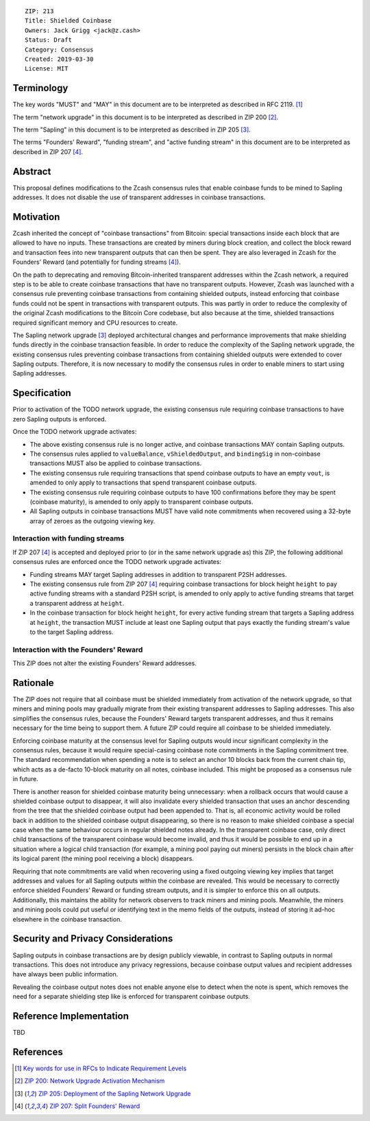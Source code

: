 ::

  ZIP: 213
  Title: Shielded Coinbase
  Owners: Jack Grigg <jack@z.cash>
  Status: Draft
  Category: Consensus
  Created: 2019-03-30
  License: MIT


Terminology
===========

The key words "MUST" and "MAY" in this document are to be interpreted as described in
RFC 2119. [#RFC2119]_

The term "network upgrade" in this document is to be interpreted as described in ZIP 200
[#zip-0200]_.

The term "Sapling" in this document is to be interpreted as described in ZIP 205
[#zip-0205]_.

The terms "Founders' Reward", "funding stream", and "active funding stream" in this
document are to be interpreted as described in ZIP 207 [#zip-0207]_.

Abstract
========

This proposal defines modifications to the Zcash consensus rules that enable coinbase
funds to be mined to Sapling addresses. It does not disable the use of transparent
addresses in coinbase transactions.


Motivation
==========

Zcash inherited the concept of "coinbase transactions" from Bitcoin: special transactions
inside each block that are allowed to have no inputs. These transactions are created by
miners during block creation, and collect the block reward and transaction fees into new
transparent outputs that can then be spent. They are also leveraged in Zcash for the
Founders' Reward (and potentially for funding streams [#zip-0207]_).

On the path to deprecating and removing Bitcoin-inherited transparent addresses within the
Zcash network, a required step is to be able to create coinbase transactions that have no
transparent outputs. However, Zcash was launched with a consensus rule preventing coinbase
transactions from containing shielded outputs, instead enforcing that coinbase funds could
not be spent in transactions with transparent outputs. This was partly in order to reduce
the complexity of the original Zcash modifications to the Bitcoin Core codebase, but also
because at the time, shielded transactions required significant memory and CPU resources
to create.

The Sapling network upgrade [#zip-0205]_ deployed architectural changes and performance
improvements that make shielding funds directly in the coinbase transaction feasible. In
order to reduce the complexity of the Sapling network upgrade, the existing consensus
rules preventing coinbase transactions from containing shielded outputs were extended to
cover Sapling outputs. Therefore, it is now necessary to modify the consensus rules in
order to enable miners to start using Sapling addresses.


Specification
=============

Prior to activation of the TODO network upgrade, the existing consensus rule requiring
coinbase transactions to have zero Sapling outputs is enforced.

Once the TODO network upgrade activates:

- The above existing consensus rule is no longer active, and coinbase transactions MAY
  contain Sapling outputs.

- The consensus rules applied to ``valueBalance``, ``vShieldedOutput``, and ``bindingSig``
  in non-coinbase transactions MUST also be applied to coinbase transactions.

- The existing consensus rule requiring transactions that spend coinbase outputs to have
  an empty ``vout``, is amended to only apply to transactions that spend transparent
  coinbase outputs.

- The existing consensus rule requiring coinbase outputs to have 100 confirmations before
  they may be spent (coinbase maturity), is amended to only apply to transparent coinbase
  outputs.

- All Sapling outputs in coinbase transactions MUST have valid note commitments when
  recovered using a 32-byte array of zeroes as the outgoing viewing key.


Interaction with funding streams
--------------------------------

If ZIP 207 [#zip-0207]_ is accepted and deployed prior to (or in the same network upgrade
as) this ZIP, the following additional consensus rules are enforced once the TODO network
upgrade activates:

- Funding streams MAY target Sapling addresses in addition to transparent P2SH addresses.

- The existing consensus rule from ZIP 207 [#zip-0207]_ requiring coinbase transactions
  for block height ``height`` to pay active funding streams with a standard P2SH script,
  is amended to only apply to active funding streams that target a transparent address at
  ``height``.

- In the coinbase transaction for block height ``height``, for every active funding stream
  that targets a Sapling address at ``height``, the transaction MUST include at least one
  Sapling output that pays exactly the funding stream's value to the target Sapling
  address.


Interaction with the Founders' Reward
-------------------------------------

This ZIP does not alter the existing Founders' Reward addresses.


Rationale
=========

The ZIP does not require that all coinbase must be shielded immediately from activation of
the network upgrade, so that miners and mining pools may gradually migrate from their
existing transparent addresses to Sapling addresses. This also simplifies the consensus
rules, because the Founders' Reward targets transparent addresses, and thus it remains
necessary for the time being to support them. A future ZIP could require all coinbase to
be shielded immediately.

Enforcing coinbase maturity at the consensus level for Sapling outputs would incur
significant complexity in the consensus rules, because it would require special-casing
coinbase note commitments in the Sapling commitment tree. The standard recommendation when
spending a note is to select an anchor 10 blocks back from the current chain tip, which
acts as a de-facto 10-block maturity on all notes, coinbase included. This might be
proposed as a consensus rule in future.

There is another reason for shielded coinbase maturity being unnecessary: when a rollback
occurs that would cause a shielded coinbase output to disappear, it will also invalidate
every shielded transaction that uses an anchor descending from the tree that the shielded
coinbase output had been appended to. That is, all economic activity would be rolled back
in addition to the shielded coinbase output disappearing, so there is no reason to make
shielded coinbase a special case when the same behaviour occurs in regular shielded notes
already. In the transparent coinbase case, only direct child transactions of the
transparent coinbase would become invalid, and thus it would be possible to end up in a
situation where a logical child transaction (for example, a mining pool paying out miners)
persists in the block chain after its logical parent (the mining pool receiving a block)
disappears.

Requiring that note commitments are valid when recovering using a fixed outgoing viewing
key implies that target addresses and values for all Sapling outputs within the coinbase
are revealed. This would be necessary to correctly enforce shielded Founders' Reward or
funding stream outputs, and it is simpler to enforce this on all outputs. Additionally,
this maintains the ability for network observers to track miners and mining pools.
Meanwhile, the miners and mining pools could put useful or identifying text in the memo
fields of the outputs, instead of storing it ad-hoc elsewhere in the coinbase transaction.


Security and Privacy Considerations
===================================

Sapling outputs in coinbase transactions are by design publicly viewable, in contrast to
Sapling outputs in normal transactions. This does not introduce any privacy regressions,
because coinbase output values and recipient addresses have always been public
information.

Revealing the coinbase output notes does not enable anyone else to detect when the note is
spent, which removes the need for a separate shielding step like is enforced for
transparent coinbase outputs.


Reference Implementation
========================

TBD


References
==========

.. [#RFC2119] `Key words for use in RFCs to Indicate Requirement Levels <https://tools.ietf.org/html/rfc2119>`_
.. [#zip-0200] `ZIP 200: Network Upgrade Activation Mechanism <https://github.com/zcash/zips/blob/master/zip-0200.rst>`_
.. [#zip-0205] `ZIP 205: Deployment of the Sapling Network Upgrade <https://github.com/zcash/zips/blob/master/zip-0205.rst>`_
.. [#zip-0207] `ZIP 207: Split Founders' Reward <https://github.com/zcash/zips/blob/master/zip-0207.rst>`_
